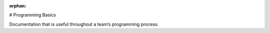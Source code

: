 :orphan:

# Programming Basics

Documentation that is useful throughout a team’s programming process.

.. mimictoc::
   :maxdepth: 2

   /docs/software/what-is-wpilib
   /docs/yearly-overview/index
   /docs/software/vscode-overview/index
   /docs/software/dashboards/index
   /docs/software/labview/index
   /docs/software/hardware-apis/index
   /docs/software/can-devices/index
   /docs/software/basic-programming/index
   /docs/software/support/support-resources
   /docs/software/frc-glossary
